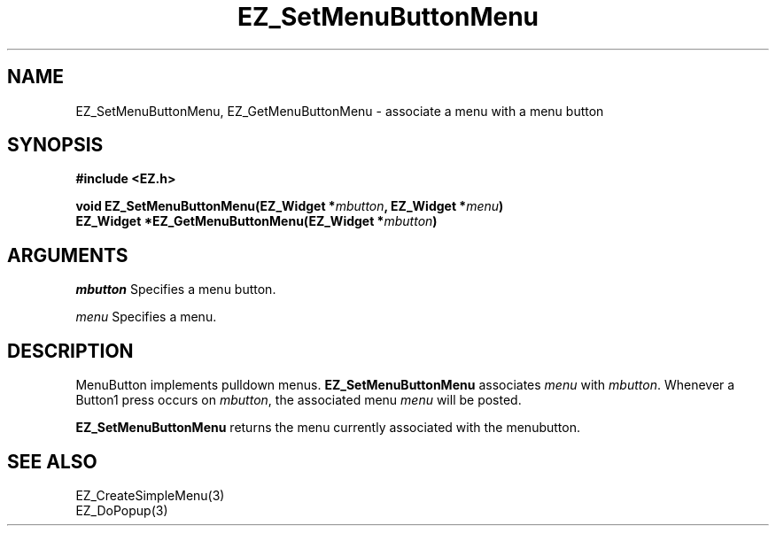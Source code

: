 '\"
'\" Copyright (c) 1997 Maorong Zou
'\" 
.TH EZ_SetMenuButtonMenu 3 "" EZWGL "EZWGL Functions"
.BS
.SH NAME
EZ_SetMenuButtonMenu, EZ_GetMenuButtonMenu  \- associate a menu with a menu button

.SH SYNOPSIS
.nf
.B #include <EZ.h>
.sp
.BI "void       EZ_SetMenuButtonMenu(EZ_Widget *" mbutton ", EZ_Widget *" menu )
.BI "EZ_Widget *EZ_GetMenuButtonMenu(EZ_Widget *" mbutton )


.SH ARGUMENTS
\fImbutton\fR Specifies a menu button.
.sp
\fImenu\fR Specifies a menu.

.SH DESCRIPTION
MenuButton implements pulldown menus. \fBEZ_SetMenuButtonMenu\fR
associates \fImenu\fR with \fImbutton\fR. Whenever a Button1 press
occurs on \fImbutton\fR, the associated menu \fImenu\fR will be
posted.
.PP
\fBEZ_SetMenuButtonMenu\fR returns the menu currently associated
with the menubutton.

.SH "SEE ALSO"
EZ_CreateSimpleMenu(3)
.br
EZ_DoPopup(3)

